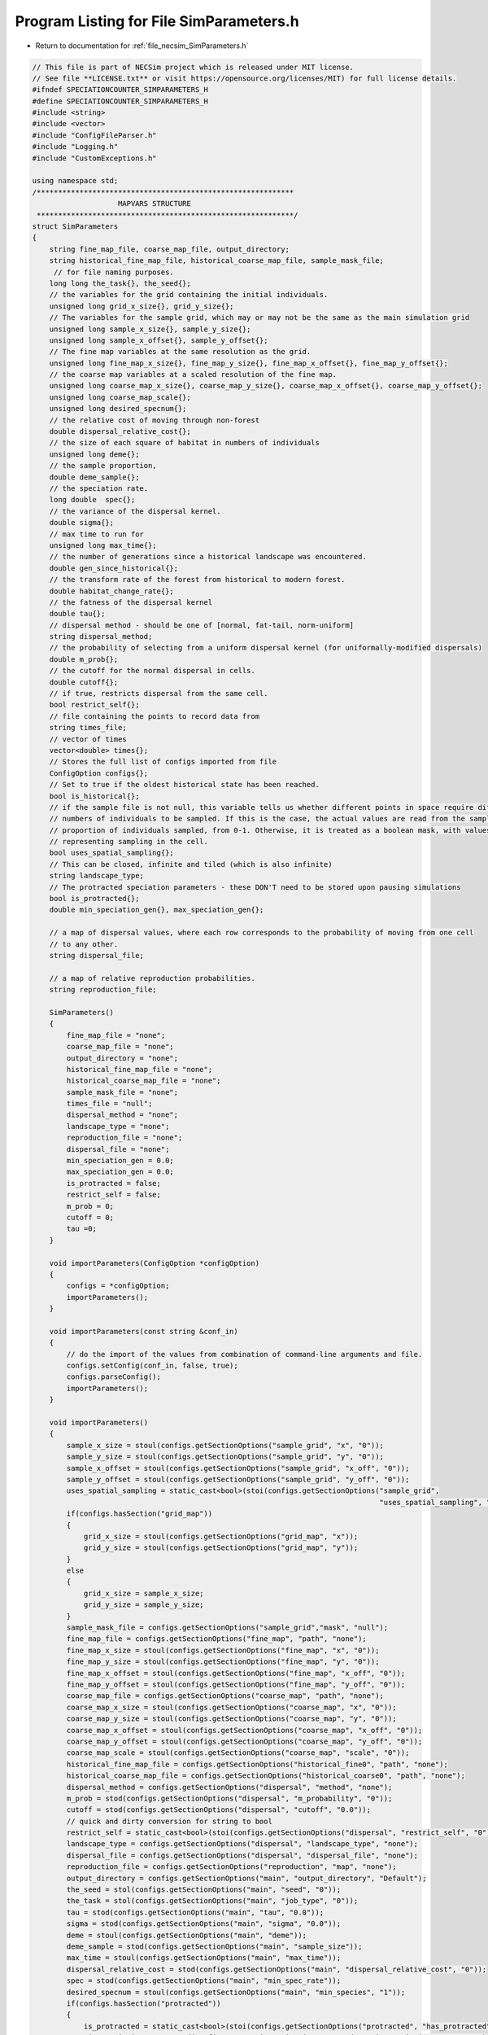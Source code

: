 
.. _program_listing_file_necsim_SimParameters.h:

Program Listing for File SimParameters.h
========================================

- Return to documentation for :ref:`file_necsim_SimParameters.h`

.. code-block:: cpp

   // This file is part of NECSim project which is released under MIT license.
   // See file **LICENSE.txt** or visit https://opensource.org/licenses/MIT) for full license details.
   #ifndef SPECIATIONCOUNTER_SIMPARAMETERS_H
   #define SPECIATIONCOUNTER_SIMPARAMETERS_H
   #include <string>
   #include <vector>
   #include "ConfigFileParser.h"
   #include "Logging.h"
   #include "CustomExceptions.h"
   
   using namespace std;
   /************************************************************
                       MAPVARS STRUCTURE
    ************************************************************/
   struct SimParameters
   {
       string fine_map_file, coarse_map_file, output_directory;
       string historical_fine_map_file, historical_coarse_map_file, sample_mask_file;
        // for file naming purposes.
       long long the_task{}, the_seed{};
       // the variables for the grid containing the initial individuals.
       unsigned long grid_x_size{}, grid_y_size{};
       // The variables for the sample grid, which may or may not be the same as the main simulation grid
       unsigned long sample_x_size{}, sample_y_size{};
       unsigned long sample_x_offset{}, sample_y_offset{};
       // The fine map variables at the same resolution as the grid.
       unsigned long fine_map_x_size{}, fine_map_y_size{}, fine_map_x_offset{}, fine_map_y_offset{};
       // the coarse map variables at a scaled resolution of the fine map.
       unsigned long coarse_map_x_size{}, coarse_map_y_size{}, coarse_map_x_offset{}, coarse_map_y_offset{};
       unsigned long coarse_map_scale{};
       unsigned long desired_specnum{};
       // the relative cost of moving through non-forest
       double dispersal_relative_cost{};
       // the size of each square of habitat in numbers of individuals
       unsigned long deme{};
       // the sample proportion,
       double deme_sample{};
       // the speciation rate.
       long double  spec{};
       // the variance of the dispersal kernel.
       double sigma{};
       // max time to run for
       unsigned long max_time{};
       // the number of generations since a historical landscape was encountered.
       double gen_since_historical{};
       // the transform rate of the forest from historical to modern forest.
       double habitat_change_rate{};
       // the fatness of the dispersal kernel
       double tau{};
       // dispersal method - should be one of [normal, fat-tail, norm-uniform]
       string dispersal_method;
       // the probability of selecting from a uniform dispersal kernel (for uniformally-modified dispersals)
       double m_prob{};
       // the cutoff for the normal dispersal in cells.
       double cutoff{};
       // if true, restricts dispersal from the same cell.
       bool restrict_self{};
       // file containing the points to record data from
       string times_file;
       // vector of times
       vector<double> times{};
       // Stores the full list of configs imported from file
       ConfigOption configs{};
       // Set to true if the oldest historical state has been reached.
       bool is_historical{};
       // if the sample file is not null, this variable tells us whether different points in space require different
       // numbers of individuals to be sampled. If this is the case, the actual values are read from the sample mask as a
       // proportion of individuals sampled, from 0-1. Otherwise, it is treated as a boolean mask, with values > 0.5
       // representing sampling in the cell.
       bool uses_spatial_sampling{};
       // This can be closed, infinite and tiled (which is also infinite)
       string landscape_type;
       // The protracted speciation parameters - these DON'T need to be stored upon pausing simulations
       bool is_protracted{};
       double min_speciation_gen{}, max_speciation_gen{};
   
       // a map of dispersal values, where each row corresponds to the probability of moving from one cell
       // to any other.
       string dispersal_file;
   
       // a map of relative reproduction probabilities.
       string reproduction_file;
   
       SimParameters()
       {
           fine_map_file = "none";
           coarse_map_file = "none";
           output_directory = "none";
           historical_fine_map_file = "none";
           historical_coarse_map_file = "none";
           sample_mask_file = "none";
           times_file = "null";
           dispersal_method = "none";
           landscape_type = "none";
           reproduction_file = "none";
           dispersal_file = "none";
           min_speciation_gen = 0.0;
           max_speciation_gen = 0.0;
           is_protracted = false;
           restrict_self = false;
           m_prob = 0;
           cutoff = 0;
           tau =0;
       }
   
       void importParameters(ConfigOption *configOption)
       {
           configs = *configOption;
           importParameters();
       }
   
       void importParameters(const string &conf_in)
       {
           // do the import of the values from combination of command-line arguments and file.
           configs.setConfig(conf_in, false, true);
           configs.parseConfig();
           importParameters();
       }
   
       void importParameters()
       {
           sample_x_size = stoul(configs.getSectionOptions("sample_grid", "x", "0"));
           sample_y_size = stoul(configs.getSectionOptions("sample_grid", "y", "0"));
           sample_x_offset = stoul(configs.getSectionOptions("sample_grid", "x_off", "0"));
           sample_y_offset = stoul(configs.getSectionOptions("sample_grid", "y_off", "0"));
           uses_spatial_sampling = static_cast<bool>(stoi(configs.getSectionOptions("sample_grid",
                                                                                    "uses_spatial_sampling", "0")));
           if(configs.hasSection("grid_map"))
           {
               grid_x_size = stoul(configs.getSectionOptions("grid_map", "x"));
               grid_y_size = stoul(configs.getSectionOptions("grid_map", "y"));
           }
           else
           {
               grid_x_size = sample_x_size;
               grid_y_size = sample_y_size;
           }
           sample_mask_file = configs.getSectionOptions("sample_grid","mask", "null");
           fine_map_file = configs.getSectionOptions("fine_map", "path", "none");
           fine_map_x_size = stoul(configs.getSectionOptions("fine_map", "x", "0"));
           fine_map_y_size = stoul(configs.getSectionOptions("fine_map", "y", "0"));
           fine_map_x_offset = stoul(configs.getSectionOptions("fine_map", "x_off", "0"));
           fine_map_y_offset = stoul(configs.getSectionOptions("fine_map", "y_off", "0"));
           coarse_map_file = configs.getSectionOptions("coarse_map", "path", "none");
           coarse_map_x_size = stoul(configs.getSectionOptions("coarse_map", "x", "0"));
           coarse_map_y_size = stoul(configs.getSectionOptions("coarse_map", "y", "0"));
           coarse_map_x_offset = stoul(configs.getSectionOptions("coarse_map", "x_off", "0"));
           coarse_map_y_offset = stoul(configs.getSectionOptions("coarse_map", "y_off", "0"));
           coarse_map_scale = stoul(configs.getSectionOptions("coarse_map", "scale", "0"));
           historical_fine_map_file = configs.getSectionOptions("historical_fine0", "path", "none");
           historical_coarse_map_file = configs.getSectionOptions("historical_coarse0", "path", "none");
           dispersal_method = configs.getSectionOptions("dispersal", "method", "none");
           m_prob = stod(configs.getSectionOptions("dispersal", "m_probability", "0"));
           cutoff = stod(configs.getSectionOptions("dispersal", "cutoff", "0.0"));
           // quick and dirty conversion for string to bool
           restrict_self = static_cast<bool>(stoi(configs.getSectionOptions("dispersal", "restrict_self", "0")));
           landscape_type = configs.getSectionOptions("dispersal", "landscape_type", "none");
           dispersal_file = configs.getSectionOptions("dispersal", "dispersal_file", "none");
           reproduction_file = configs.getSectionOptions("reproduction", "map", "none");
           output_directory = configs.getSectionOptions("main", "output_directory", "Default");
           the_seed = stol(configs.getSectionOptions("main", "seed", "0"));
           the_task = stol(configs.getSectionOptions("main", "job_type", "0"));
           tau = stod(configs.getSectionOptions("main", "tau", "0.0"));
           sigma = stod(configs.getSectionOptions("main", "sigma", "0.0"));
           deme = stoul(configs.getSectionOptions("main", "deme"));
           deme_sample = stod(configs.getSectionOptions("main", "sample_size"));
           max_time = stoul(configs.getSectionOptions("main", "max_time"));
           dispersal_relative_cost = stod(configs.getSectionOptions("main", "dispersal_relative_cost", "0"));
           spec = stod(configs.getSectionOptions("main", "min_spec_rate"));
           desired_specnum = stoul(configs.getSectionOptions("main", "min_species", "1"));
           if(configs.hasSection("protracted"))
           {
               is_protracted = static_cast<bool>(stoi(configs.getSectionOptions("protracted", "has_protracted", "0")));
               min_speciation_gen = stod(configs.getSectionOptions("protracted", "min_speciation_gen", "0.0"));
               max_speciation_gen = stod(configs.getSectionOptions("protracted", "max_speciation_gen"));
           }
           if(configs.hasSection("times"))
           {
   
               times_file = "set";
               auto times_str = configs.getSectionValues("times");
               for(auto i : times_str)
               {
                   times.push_back(stod(i));
               }
               if(times.size() == 0)
               {
                   times_file = "null";
               }
           }
           setHistorical(0);
       }
   
       void setKeyParameters(const long long &task_in, const long long &seed_in, const string &output_directory_in,
                             const unsigned long &max_time_in, unsigned long desired_specnum_in, const string &times_file_in)
       {
           the_task = task_in;
           the_seed = seed_in;
           output_directory = output_directory_in;
           max_time = max_time_in;
           desired_specnum = desired_specnum_in;
           times_file = times_file_in;
   
       }
   
       void setSpeciationParameters(const long double &spec_in, bool is_protracted_in, const double &min_speciation_gen_in,
                                    const double &max_speciation_gen_in)
       {
           spec = spec_in;
           is_protracted = is_protracted_in;
           min_speciation_gen = min_speciation_gen_in;
           max_speciation_gen = max_speciation_gen_in;
       }
   
       void setDispersalParameters(const string &dispersal_method_in, const double &sigma_in, const double &tau_in,
                                   const double &m_prob_in, const double &cutoff_in,
                                   const double &dispersal_relative_cost_in, bool restrict_self_in,
                                   const string &landscape_type_in, const string &dispersal_file_in,
                                   const string &reproduction_file_in)
       {
           dispersal_method = dispersal_method_in;
           sigma = sigma_in;
           tau = tau_in;
           m_prob = m_prob_in;
           cutoff = cutoff_in;
           dispersal_relative_cost = dispersal_relative_cost_in;
           restrict_self = restrict_self_in;
           landscape_type = landscape_type_in;
           dispersal_file = dispersal_file_in;
           reproduction_file = reproduction_file_in;
       }
   
       void setHistoricalMapParameters(const string &historical_fine_file_map_in,
                                       const string &historical_coarse_map_file_in,
                                       const double &gen_since_historical_in, const double &habitat_change_rate_in)
       {
           historical_fine_map_file = historical_fine_file_map_in;
           historical_coarse_map_file = historical_coarse_map_file_in;
           gen_since_historical = gen_since_historical_in;
           habitat_change_rate = habitat_change_rate_in;
       }
   
       void setHistoricalMapParameters(vector<string> path_fine, vector<unsigned long> number_fine,
                                       vector<double> rate_fine,
                                       vector<double> time_fine, vector<string> path_coarse,
                                       vector<unsigned long> number_coarse, vector<double> rate_coarse,
                                       vector<double> time_coarse)
       {
           habitat_change_rate = 0.0;
           if(!rate_fine.empty())
           {
               is_historical = true;
               habitat_change_rate = rate_fine[0];
           }
           gen_since_historical = 0.0;
           if(!time_fine.empty())
           {
               gen_since_historical = time_fine[0];
           }
           if(time_fine.size() != rate_fine.size() || rate_fine.size() != number_fine.size() ||
              number_fine.size() != time_fine.size())
           {
               throw FatalException("Lengths of fine map lists must be the same.");
           }
           if(time_coarse.size() != rate_coarse.size() || rate_coarse.size() != number_coarse.size() ||
              number_coarse.size() != time_coarse.size())
           {
               throw FatalException("Lengths of coarse map lists must be the same.");
           }
           for(unsigned long i = 0; i < time_fine.size(); i ++)
           {
               string tmp = "historical_fine" + to_string(number_fine[i]);
               configs.setSectionOption(tmp, "path", path_fine[i]);
               configs.setSectionOption(tmp, "number", to_string(number_fine[i]));
               configs.setSectionOption(tmp, "time", to_string(time_fine[i]));
               configs.setSectionOption(tmp, "rate", to_string(rate_fine[i]));
           }
           for(unsigned long i = 0; i < time_coarse.size(); i ++)
           {
               string tmp = "historical_coarse" + to_string(number_fine[i]);
               configs.setSectionOption(tmp, "path", path_coarse[i]);
               configs.setSectionOption(tmp, "number", to_string(number_coarse[i]));
               configs.setSectionOption(tmp, "time", to_string(time_coarse[i]));
               configs.setSectionOption(tmp, "rate", to_string(rate_coarse[i]));
           }
       }
   
       void setMapParameters(const string &fine_map_file_in, const string &coarse_map_file_in,
                             const string &sample_mask_file_in, const unsigned long &grid_x_size_in,
                             const unsigned long &grid_y_size_in, const unsigned long &sample_x_size_in,
                             const unsigned long &sample_y_size_in, const unsigned long &sample_x_offset_in,
                             const unsigned long &sample_y_offset_in, const unsigned long &fine_map_x_size_in,
                             const unsigned long &fine_map_y_size_in, const unsigned long &fine_map_x_offset_in,
                             const unsigned long &fine_map_y_offset_in, const unsigned long &coarse_map_x_size_in,
                             const unsigned long &coarse_map_y_size_in, const unsigned long &coarse_map_x_offset_in,
                             const unsigned long &coarse_map_y_offset_in, const unsigned long &coarse_map_scale_in,
                             const unsigned long &deme_in, const double &deme_sample_in, bool uses_spatial_sampling_in)
       {
           fine_map_file = fine_map_file_in;
           coarse_map_file = coarse_map_file_in;
           sample_mask_file = sample_mask_file_in;
           grid_x_size = grid_x_size_in;
           grid_y_size = grid_y_size_in;
           sample_x_size = sample_x_size_in;
           sample_y_size = sample_y_size_in;
           sample_x_offset = sample_x_offset_in;
           sample_y_offset = sample_y_offset_in;
           fine_map_x_size = fine_map_x_size_in;
           fine_map_y_size = fine_map_y_size_in;
           fine_map_x_offset = fine_map_x_offset_in;
           fine_map_y_offset = fine_map_y_offset_in;
           coarse_map_x_size = coarse_map_x_size_in;
           coarse_map_y_size = coarse_map_y_size_in;
           coarse_map_x_offset = coarse_map_x_offset_in;
           coarse_map_y_offset = coarse_map_y_offset_in;
           coarse_map_scale = coarse_map_scale_in;
           deme = deme_in;
           deme_sample = deme_sample_in;
           uses_spatial_sampling = uses_spatial_sampling_in;
       }
   
       bool setHistorical(unsigned int n)
       {
           is_historical = true;
           bool finemapcheck = false;
           bool coarsemapcheck = false;
           // Loop over each element in the config file (each line) and check if it is historical fine or historical coarse.
           for(unsigned int i = 0; i < configs.getSectionOptionsSize(); i ++ )
           {
               if(configs[i].section.find("historical_fine") == 0)
               {
                   // Then loop over each element to find the number, and check if it is equal to our input number.
                   is_historical = false;
                   if(stol(configs[i].getOption("number")) == n)
                   {
                       string tmpmapfile;
                       tmpmapfile = configs[i].getOption("path");
                       if(historical_fine_map_file != tmpmapfile)
                       {
                           finemapcheck = true;
                           historical_fine_map_file = tmpmapfile;
                       }
                       habitat_change_rate = stod(configs[i].getOption("rate"));
                       gen_since_historical = stod(configs[i].getOption("time"));
                   }
               }
               else if(configs[i].section.find("historical_coarse") == 0)
               {
                   if(stol(configs[i].getOption("number")) == n)
                   {
                       string tmpmapfile;
                       tmpmapfile = configs[i].getOption("path");
                       is_historical = false;
                       if(tmpmapfile != historical_coarse_map_file)
                       {
                           coarsemapcheck=true;
                           historical_coarse_map_file = tmpmapfile;
                           // check matches
                           if(habitat_change_rate != stod(configs[i].getOption("rate")) ||
                              gen_since_historical != stod(configs[i].getOption("time")))
                           {
                               writeWarning("Forest transform values do not match between fine and coarse maps. Using fine values.");
                           }
                       }
                   }
               }
           }
           // if one of the maps has changed, we need to update, so return true.
           if(finemapcheck != coarsemapcheck)
           {
               return true;
           }
           else
           {
               // finemapcheck should therefore be the same as coarsemapcheck
               return finemapcheck;
           }
       }
       void printVars()
       {
           stringstream os;
           os << "Seed: " << the_seed << endl;
           os << "Speciation rate: " << spec << endl;
           if(is_protracted)
           {
               os << "Protracted variables: " << min_speciation_gen << ", " << max_speciation_gen << endl;
           }
           os << "Job Type: " << the_task << endl;
           os << "Max time: " << max_time << endl;
           printSpatialVars();
           os << "-deme sample: " << deme_sample << endl;
           os << "Output directory: " << output_directory << endl;
           os << "Disp Rel Cost: " << dispersal_relative_cost << endl;
           os << "Times: ";
           if(times_file == "set")
           {
               for(unsigned long i = 0; i < times.size(); i++)
               {
                   os << times[i];
                   if(i != times.size() - 1)
                   {
                       os << ", ";
                   }
               }
           }
           else
           {
               os << " 0.0";
           }
           os << endl;
           writeInfo(os.str());
       }
   
       void printSpatialVars()
       {
           stringstream os;
           os << "Dispersal (tau, sigma): " << tau << ", " << sigma << endl;
           os << "Dispersal method: " << dispersal_method << endl;
           if(dispersal_method == "norm-uniform")
           {
               os << "Dispersal (m, cutoff): " << m_prob << ", " << cutoff << endl;
           }
           os << "Fine map\n-file: " << fine_map_file  << endl;
           os << "-dimensions: (" << fine_map_x_size << ", " << fine_map_y_size <<")"<< endl;
           os << "-offset: (" << fine_map_x_offset << ", " << fine_map_y_offset << ")" << endl;
           os << "Coarse map\n-file: " << coarse_map_file  << endl;
           os << "-dimensions: (" << coarse_map_x_size << ", " << coarse_map_y_size <<")"<< endl;
           os << "-offset: (" << coarse_map_x_offset << ", " << coarse_map_y_offset << ")" << endl;
           os << "-scale: " << coarse_map_scale << endl;
           os << "Sample grid" << endl;
           if(sample_mask_file != "none" && sample_mask_file != "null")
           {
               os << "-file: " << sample_mask_file << endl;
           }
           os << "-dimensions: (" << sample_x_size << ", " << sample_y_size << ")" << endl;
           os << "-optimised area: (" << grid_x_size << ", " << grid_y_size << ")" << endl;
           os << "-optimised offsets: (" << sample_x_offset << ", " << sample_y_offset << ")" << endl;
           os << "-deme: " << deme << endl;
           writeInfo(os.str());
       }
   
       void setMetacommunityParameters(const unsigned long &metacommunity_size,
                                       const double &speciation_rate,
                                       const unsigned long &seed,
                                       const unsigned long &job)
       {
           output_directory = "Default";
           // randomise the seed slightly so that we get a different starting number to the initial simulation
           the_seed = static_cast<long long int>(seed * job);
           the_task = (long long int) job;
           deme = metacommunity_size;
           deme_sample = 1.0;
           spec = speciation_rate;
           // Default to 1000 seconds - should be enough for most simulation sizes, but can be changed later if needed.
           max_time = 1000;
           times_file = "null";
           min_speciation_gen = 0.0;
           max_speciation_gen = 0.0;
       }
   
       friend ostream& operator<<(ostream& os,const SimParameters& m)
       {
           os << m.fine_map_file << "\n" << m.coarse_map_file << "\n" << m.historical_fine_map_file << "\n";
           os << m.historical_coarse_map_file << "\n" << m.sample_mask_file << "\n";
           os << m.the_seed << "\n" <<  m.the_task << "\n" <<  m.grid_x_size << "\n" << m.grid_y_size << "\n";
           os << m.sample_x_size << "\n" << m.sample_y_size << "\n" << m.sample_x_offset << "\n" << m.sample_y_offset << "\n";
           os << m.fine_map_x_size << "\n" << m.fine_map_y_size << "\n";
           os << m.fine_map_x_offset << "\n" << m.fine_map_y_offset << "\n" << m.coarse_map_x_size << "\n" << m.coarse_map_y_size << "\n" << m.coarse_map_x_offset << "\n";
           os << m.coarse_map_y_offset << "\n" << m.coarse_map_scale << "\n" << m.desired_specnum << "\n";
           os << m.dispersal_relative_cost << "\n" << m.deme << "\n" << m.deme_sample<< "\n";
           os << m.spec << "\n" << m.sigma << "\n" << m.max_time << "\n" << m.gen_since_historical << "\n" << m. habitat_change_rate << "\n" << m.tau;
           os << "\n" << m.dispersal_method << "\n";
           os << m.m_prob << "\n" << m.cutoff << "\n" << m.restrict_self <<"\n" << m.landscape_type << "\n" << m.times_file << "\n";
           os << m.dispersal_file << "\n" << m.uses_spatial_sampling << "\n";
           os << m.times.size() << "\n";
           for(const auto & each : m.times)
           {
               os << each << "\n";
           }
           os << m.configs;
           return os;
       }
   
       friend istream& operator>>(istream& is, SimParameters& m)
       {
           getline(is, m.fine_map_file);
           getline(is, m.coarse_map_file);
           getline(is, m.historical_fine_map_file);
           getline(is, m.historical_coarse_map_file);
           getline(is, m.sample_mask_file);
           is >> m.the_seed >> m.the_task >>  m.grid_x_size >> m.grid_y_size;
           is >> m.sample_x_size >> m.sample_y_size >> m.sample_x_offset >> m.sample_y_offset;
           is >> m.fine_map_x_size >> m.fine_map_y_size;
           is >> m.fine_map_x_offset >> m.fine_map_y_offset >> m.coarse_map_x_size >> m.coarse_map_y_size >> m.coarse_map_x_offset ;
           is >> m.coarse_map_y_offset >> m.coarse_map_scale >> m.desired_specnum >> m.dispersal_relative_cost >> m.deme >> m.deme_sample;
           is >> m.spec >> m.sigma >> m.max_time >> m.gen_since_historical >> m.habitat_change_rate >> m.tau;
           is.ignore();
           getline(is, m.dispersal_method);
           is >> m.m_prob >> m.cutoff >> m.restrict_self >> m.landscape_type;
           is.ignore();
           getline(is, m.times_file);
           getline(is, m.dispersal_file);
           is >> m.uses_spatial_sampling;
           unsigned long tmp_size;
           double tmp_time;
           is >> tmp_size;
           for(unsigned long i = 0; i < tmp_size; i ++)
           {
               is >> tmp_time;
               m.times.push_back(tmp_time);
           }
           is >> m.configs;
           return is;
       }
   };
   
   #endif //SPECIATIONCOUNTER_SIMPARAMETERS_H
